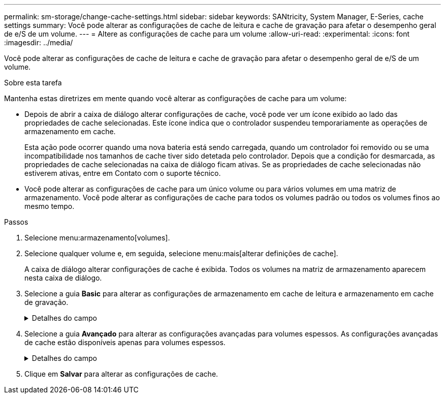 ---
permalink: sm-storage/change-cache-settings.html 
sidebar: sidebar 
keywords: SANtricity, System Manager, E-Series, cache settings 
summary: Você pode alterar as configurações de cache de leitura e cache de gravação para afetar o desempenho geral de e/S de um volume. 
---
= Altere as configurações de cache para um volume
:allow-uri-read: 
:experimental: 
:icons: font
:imagesdir: ../media/


[role="lead"]
Você pode alterar as configurações de cache de leitura e cache de gravação para afetar o desempenho geral de e/S de um volume.

.Sobre esta tarefa
Mantenha estas diretrizes em mente quando você alterar as configurações de cache para um volume:

* Depois de abrir a caixa de diálogo alterar configurações de cache, você pode ver um ícone exibido ao lado das propriedades de cache selecionadas. Este ícone indica que o controlador suspendeu temporariamente as operações de armazenamento em cache.
+
Esta ação pode ocorrer quando uma nova bateria está sendo carregada, quando um controlador foi removido ou se uma incompatibilidade nos tamanhos de cache tiver sido detetada pelo controlador. Depois que a condição for desmarcada, as propriedades de cache selecionadas na caixa de diálogo ficam ativas. Se as propriedades de cache selecionadas não estiverem ativas, entre em Contato com o suporte técnico.

* Você pode alterar as configurações de cache para um único volume ou para vários volumes em uma matriz de armazenamento. Você pode alterar as configurações de cache para todos os volumes padrão ou todos os volumes finos ao mesmo tempo.


.Passos
. Selecione menu:armazenamento[volumes].
. Selecione qualquer volume e, em seguida, selecione menu:mais[alterar definições de cache].
+
A caixa de diálogo alterar configurações de cache é exibida. Todos os volumes na matriz de armazenamento aparecem nesta caixa de diálogo.

. Selecione a guia *Basic* para alterar as configurações de armazenamento em cache de leitura e armazenamento em cache de gravação.
+
.Detalhes do campo
[%collapsible]
====
[cols="25h,~"]
|===
| Definição de cache | Descrição 


 a| 
Leia o Cache
 a| 
O cache de leitura é um buffer que armazena dados que foram lidos das unidades. Os dados para uma operação de leitura podem já estar no cache de uma operação anterior, o que elimina a necessidade de acessar as unidades. Os dados permanecem no cache de leitura até que sejam lavados.



 a| 
Gravar cache
 a| 
O cache de gravação é um buffer que armazena dados do host que ainda não foram gravados nas unidades. Os dados permanecem no cache de gravação até que sejam gravados nas unidades. O armazenamento em cache de gravação pode aumentar a performance de e/S.


NOTE: O cache é automaticamente lavado após o *Write caching* estar desativado para um volume.

|===
====
. Selecione a guia *Avançado* para alterar as configurações avançadas para volumes espessos. As configurações avançadas de cache estão disponíveis apenas para volumes espessos.
+
.Detalhes do campo
[%collapsible]
====
[cols="25h,~"]
|===
| Definição de cache | Descrição 


 a| 
Pré-gravação de Cache de leitura dinâmica
 a| 
A pré-busca de leitura de cache dinâmico permite que o controlador copie blocos de dados sequenciais adicionais para o cache enquanto ele está lendo blocos de dados de uma unidade para o cache. Esse armazenamento em cache aumenta a chance de que futuras solicitações de dados possam ser preenchidas a partir do cache. A pré-busca de leitura de cache dinâmico é importante para aplicativos Multimídia que usam e/S sequenciais A taxa e a quantidade de dados pré-obtidos no cache são auto-ajustáveis com base na taxa e no tamanho da solicitação das leituras do host. O acesso aleatório não faz com que os dados sejam pré-obtidos no cache. Este recurso não se aplica quando o armazenamento em cache de leitura está desativado.

Para um volume fino, a pré-busca de leitura de cache dinâmico é sempre desativada e não pode ser alterada.



 a| 
Escreva a cache sem baterias
 a| 
A configuração de armazenamento de gravação sem baterias permite que o armazenamento em cache continue, mesmo quando as baterias estiverem em falta, falharem, descarregadas completamente ou não estiverem totalmente carregadas. Normalmente, a escolha do armazenamento em cache sem baterias não é recomendada, pois os dados podem ser perdidos se perder energia. Normalmente, o armazenamento em cache de gravação é desligado temporariamente pelo controlador até que as baterias sejam carregadas ou uma bateria com falha seja substituída.


CAUTION: * Possível perda de dados * - se você selecionar esta opção e não tiver uma fonte de alimentação universal para proteção, você pode perder dados. Além disso, você pode perder dados se não tiver baterias do controlador e ativar a opção *armazenamento em cache sem baterias*.

Esta configuração estará disponível somente se você tiver habilitado o armazenamento em cache de gravação. Esta definição não está disponível para volumes finos.



 a| 
Escrever cache com espelhamento
 a| 
O cache de gravação com espelhamento ocorre quando os dados gravados na memória de cache de um controlador também são gravados na memória de cache do outro controlador. Portanto, se um controlador falhar, o outro pode concluir todas as operações de gravação pendentes. O espelhamento do cache de gravação estará disponível somente se o armazenamento em cache de gravação estiver habilitado e duas controladoras estiverem presentes. O armazenamento em cache de gravação com espelhamento é a configuração padrão na criação de volume.

Esta configuração estará disponível somente se você tiver habilitado o armazenamento em cache de gravação. Esta definição não está disponível para volumes finos.

|===
====
. Clique em *Salvar* para alterar as configurações de cache.

